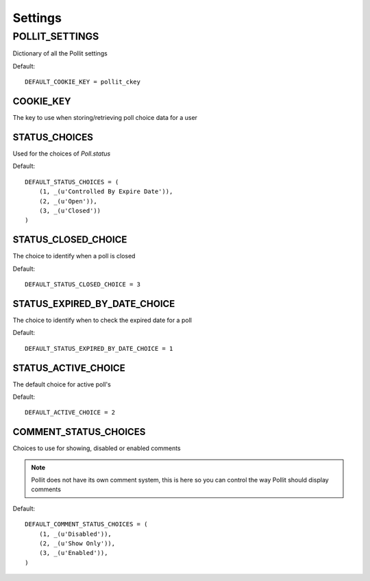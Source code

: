 .. _settings:

========
Settings
========

POLLIT_SETTINGS
===============

Dictionary of all the Pollit settings

Default::

    DEFAULT_COOKIE_KEY = pollit_ckey

COOKIE_KEY
----------

The key to use when storing/retrieving poll choice data for a user


STATUS_CHOICES
--------------

Used for the choices of `Poll.status`

Default::

    DEFAULT_STATUS_CHOICES = (
        (1, _(u'Controlled By Expire Date')),
        (2, _(u'Open')),
        (3, _(u'Closed'))
    )
    
STATUS_CLOSED_CHOICE
--------------------

The choice to identify when a poll is closed

Default::
    
    DEFAULT_STATUS_CLOSED_CHOICE = 3

STATUS_EXPIRED_BY_DATE_CHOICE
-----------------------------

The choice to identify when to check the expired date for a poll

Default::

    DEFAULT_STATUS_EXPIRED_BY_DATE_CHOICE = 1
    
STATUS_ACTIVE_CHOICE
--------------------

The default choice for active poll's

Default::

    DEFAULT_ACTIVE_CHOICE = 2

COMMENT_STATUS_CHOICES
----------------------

Choices to use for showing, disabled or enabled comments

.. note::

    Pollit does not have its own comment system, this is here so you can 
    control the way Pollit should display comments
    
Default::

    DEFAULT_COMMENT_STATUS_CHOICES = (
        (1, _(u'Disabled')),
        (2, _(u'Show Only')),
        (3, _(u'Enabled')),
    )
